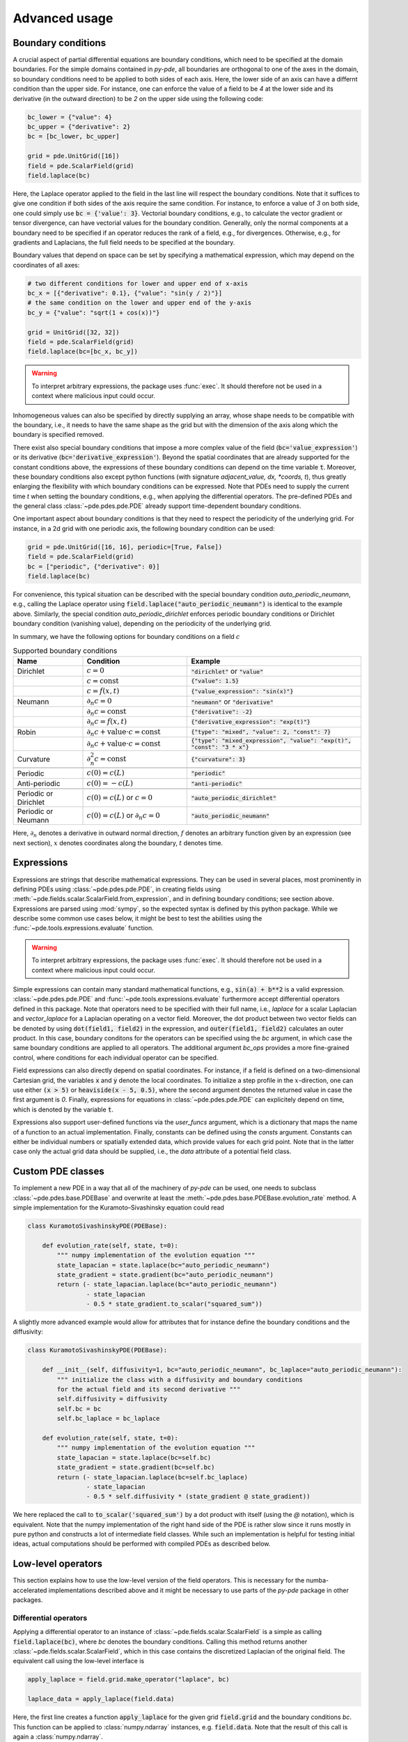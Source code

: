 Advanced usage
^^^^^^^^^^^^^^

Boundary conditions
"""""""""""""""""""
A crucial aspect of partial differential equations are boundary conditions, which need
to be specified at the domain boundaries. For the simple domains contained in `py-pde`,
all boundaries are orthogonal to one of the axes in the domain, so boundary conditions
need to be applied to both sides of each axis. Here, the lower side of an axis can have
a differnt condition than the upper side. For instance, one can enforce the value of a
field to be `4` at the lower side and its derivative (in the outward direction) to be
`2` on the upper side using the following code:

.. code-block:: python

    bc_lower = {"value": 4}
    bc_upper = {"derivative": 2}
    bc = [bc_lower, bc_upper]

    grid = pde.UnitGrid([16])
    field = pde.ScalarField(grid)
    field.laplace(bc)

Here, the Laplace operator applied to the field in the last line will respect
the boundary conditions.
Note that it suffices to give one condition if both sides of the axis require the same
condition.
For instance, to enforce a value of `3` on both side, one could simply use
:code:`bc = {'value': 3}`.
Vectorial boundary conditions, e.g., to calculate the vector gradient or tensor
divergence, can have vectorial values for the boundary condition.
Generally, only the normal components at a boundary need to be specified if an operator
reduces the rank of a field, e.g., for divergences. Otherwise, e.g., for gradients and
Laplacians, the full field needs to be specified at the boundary.

Boundary values that depend on space can be set by specifying a mathematical expression,
which may depend on the coordinates of all axes:

.. code-block:: python

    # two different conditions for lower and upper end of x-axis
    bc_x = [{"derivative": 0.1}, {"value": "sin(y / 2)"}] 
    # the same condition on the lower and upper end of the y-axis
    bc_y = {"value": "sqrt(1 + cos(x))"}

    grid = UnitGrid([32, 32])
    field = pde.ScalarField(grid)
    field.laplace(bc=[bc_x, bc_y])

.. warning::
    To interpret arbitrary expressions, the package uses :func:`exec`. It
    should therefore not be used in a context where malicious input could occur.

Inhomogeneous values can also be specified by directly supplying an array, whose shape
needs to be compatible with the boundary, i.e., it needs to have the same shape as the
grid but with the dimension of the axis along which the boundary is specified removed.

There exist also special boundary conditions that impose a more complex value of the
field (:code:`bc='value_expression'`) or its derivative
(:code:`bc='derivative_expression'`). Beyond the spatial coordinates that are already
supported for the constant conditions above, the expressions of these boundary
conditions can depend on the time variable :code:`t`. Moreover, these boundary
conditions also except python functions (with signature `adjacent_value, dx, *coords, t`),
thus greatly enlarging the flexibility with which boundary conditions can be expressed.
Note that PDEs need to supply the current time `t` when setting the boundary conditions,
e.g., when applying the differential operators. The pre-defined PDEs and the general
class :class:`~pde.pdes.pde.PDE` already support time-dependent boundary conditions.

One important aspect about boundary conditions is that they need to respect the
periodicity of the underlying grid. For instance, in a 2d grid with one periodic axis,
the following boundary condition can be used:

.. code-block:: python

    grid = pde.UnitGrid([16, 16], periodic=[True, False])
    field = pde.ScalarField(grid)
    bc = ["periodic", {"derivative": 0}]
    field.laplace(bc)

For convenience, this typical situation can be described with the special boundary
condition `auto_periodic_neumann`, e.g., calling the Laplace operator using 
:code:`field.laplace("auto_periodic_neumann")` is identical to the example above.
Similarly, the special condition `auto_periodic_dirichlet` enforces periodic boundary
conditions or Dirichlet boundary condition (vanishing value), depending on the
periodicity of the underlying grid. 

In summary, we have the following options for boundary conditions on a field :math:`c`

.. list-table:: Supported boundary conditions
   :widths: 20 30 50
   :header-rows: 1

   * - Name
     - Condition
     - Example
   * - Dirichlet
     - :math:`c = 0`
     - :code:`"dirichlet"` or :code:`"value"`
   * -
     - :math:`c = \textrm{const}`
     - :code:`{"value": 1.5}`
   * -
     - :math:`c = f(x, t)`
     - :code:`{"value_expression": "sin(x)"}`
   * - Neumann
     - :math:`\partial_n c = 0`
     - :code:`"neumann"` or :code:`"derivative"`
   * -
     - :math:`\partial_n c = \textrm{const}`
     - :code:`{"derivative": -2}`
   * -
     - :math:`\partial_n c = f(x, t)`
     - :code:`{"derivative_expression": "exp(t)"}`
   * - Robin
     - :math:`\partial_n c + \textrm{value}\cdot c = \textrm{const}`
     - :code:`{"type": "mixed", "value": 2, "const": 7}`
   * -
     - :math:`\partial_n c + \textrm{value}\cdot c = \textrm{const}`
     - :code:`{"type": "mixed_expression", "value": "exp(t)", "const": "3 * x"}`
   * - Curvature
     - :math:`\partial_n^2 c = \textrm{const}`
     - :code:`{"curvature": 3}`
   * -
     - 
     -
   * - Periodic
     - :math:`c(0) = c(L)`
     - :code:`"periodic"`
   * - Anti-periodic
     - :math:`c(0) = -c(L)`
     - :code:`"anti-periodic"`
   * -
     - 
     -
   * - Periodic or Dirichlet
     - :math:`c(0) = c(L)` or :math:`c = 0`
     - :code:`"auto_periodic_dirichlet"`
   * - Periodic or Neumann
     - :math:`c(0) = c(L)` or :math:`\partial_n c = 0`
     - :code:`"auto_periodic_neumann"`

Here, :math:`\partial_n` denotes a derivative in outward normal direction, :math:`f`
denotes an arbitrary function given by an expression (see next section), :math:`x`
denotes coordinates along the boundary, :math:`t` denotes time.


.. _documentation-expressions:

Expressions
"""""""""""
Expressions are strings that describe mathematical expressions. They can be used in
several places, most prominently in defining PDEs using :class:`~pde.pdes.pde.PDE`,
in creating fields using :meth:`~pde.fields.scalar.ScalarField.from_expression`, and in
defining boundary conditions; see section above.
Expressions are parsed using :mod:`sympy`, so  the expected syntax is defined by this
python package. While we describe some common use cases below, it might be best to test
the abilities using the :func:`~pde.tools.expressions.evaluate` function.  


.. warning::
    To interpret arbitrary expressions, the package uses :func:`exec`. It
    should therefore not be used in a context where malicious input could occur.

Simple expressions can contain many standard mathematical functions, e.g.,
:code:`sin(a) + b**2` is a valid expression. :class:`~pde.pdes.pde.PDE` and 
:func:`~pde.tools.expressions.evaluate` furthermore accept differential operators
defined in this package. Note that operators need to be specified with their full name,
i.e., `laplace` for a scalar Laplacian and `vector_laplace` for a Laplacian operating on
a vector field. Moreover, the dot product between two vector fields can be denoted by
using :code:`dot(field1, field2)` in the expression, and :code:`outer(field1, field2)`
calculates an outer product. In this case, boundary conditons for the operators can be
specified using the `bc` argument, in which case the same boundary conditions are
applied to all operators. The additional argument `bc_ops` provides a more fine-grained
control, where conditions for each individual operator can be specified.

Field expressions can also directly depend on spatial coordinates. For instance, if a
field is defined on a two-dimensional Cartesian grid, the variables :code:`x` and
:code:`y` denote the local coordinates. To initialize a step profile in the
:math:`x`-direction, one can use either :code:`(x > 5)` or :code:`heaviside(x - 5, 0.5)`,
where the second argument denotes the returned value in case the first argument is `0`.
Finally, expressions for equations in :class:`~pde.pdes.pde.PDE` can explicitely depend
on time, which is denoted by the variable :code:`t`.

Expressions also support user-defined functions via the `user_funcs` argument, which is
a dictionary that maps the name of a function to an actual implementation. Finally,
constants can be defined using the `consts` argument. Constants can either be individual
numbers or spatially extended data, which provide values for each grid point. Note that
in the latter case only the actual grid data should be supplied, i.e., the `data`
attribute of a potential field class. 


Custom PDE classes
""""""""""""""""""
To implement a new PDE in a way that all of the machinery of `py-pde` can be
used, one needs to subclass :class:`~pde.pdes.base.PDEBase` and overwrite at 
least the :meth:`~pde.pdes.base.PDEBase.evolution_rate` method.
A simple implementation for the Kuramoto–Sivashinsky equation could read 

.. code-block:: python

    class KuramotoSivashinskyPDE(PDEBase):

        def evolution_rate(self, state, t=0):
            """ numpy implementation of the evolution equation """
            state_lapacian = state.laplace(bc="auto_periodic_neumann")
            state_gradient = state.gradient(bc="auto_periodic_neumann")
            return (- state_lapacian.laplace(bc="auto_periodic_neumann")
                    - state_lapacian
                    - 0.5 * state_gradient.to_scalar("squared_sum"))

A slightly more advanced example would allow for attributes that for
instance define the boundary conditions and the diffusivity:

.. code-block:: python

    class KuramotoSivashinskyPDE(PDEBase):

        def __init__(self, diffusivity=1, bc="auto_periodic_neumann", bc_laplace="auto_periodic_neumann"):
            """ initialize the class with a diffusivity and boundary conditions
            for the actual field and its second derivative """
            self.diffusivity = diffusivity
            self.bc = bc
            self.bc_laplace = bc_laplace

        def evolution_rate(self, state, t=0):
            """ numpy implementation of the evolution equation """
            state_lapacian = state.laplace(bc=self.bc)
            state_gradient = state.gradient(bc=self.bc)
            return (- state_lapacian.laplace(bc=self.bc_laplace)
                    - state_lapacian
                    - 0.5 * self.diffusivity * (state_gradient @ state_gradient))

We here replaced the call to :code:`to_scalar('squared_sum')` by a 
dot product with itself (using the `@` notation), which is equivalent.
Note that the numpy implementation of the right hand side of the PDE is rather
slow since it runs mostly in pure python and constructs a lot of intermediate
field classes.
While such an implementation is helpful for testing initial ideas, actual
computations should be performed with compiled PDEs as described below.


Low-level operators
"""""""""""""""""""
This section explains how to use the low-level version of the field operators.
This is necessary for the numba-accelerated implementations described above and
it might be necessary to use parts of the `py-pde` package in other packages.


Differential operators
**********************
Applying a differential operator to an instance of
:class:`~pde.fields.scalar.ScalarField` is a simple as calling
:code:`field.laplace(bc)`, where `bc` denotes the boundary conditions.
Calling this method returns another :class:`~pde.fields.scalar.ScalarField`,
which in this case contains the discretized Laplacian of the original field.
The equivalent call using the low-level interface is

.. code-block:: python

    apply_laplace = field.grid.make_operator("laplace", bc)

    laplace_data = apply_laplace(field.data)

Here, the first line creates a function :code:`apply_laplace` for the given grid
:code:`field.grid` and the boundary conditions `bc`.
This function can be applied to :class:`numpy.ndarray` instances, e.g.
:code:`field.data`.
Note that the result of this call is again a :class:`numpy.ndarray`.

Similarly, a gradient operator can be defined

.. code-block:: python

    grid = UnitGrid([6, 8])
    apply_gradient = grid.make_operator("gradient", bc="auto_periodic_neumann")

    data = np.random.random((6, 8))
    gradient_data = apply_gradient(data)
    assert gradient_data.shape == (2, 6, 8)

Note that this example does not even use the field classes. Instead, it directly
defines a `grid` and the respective gradient operator.
This operator is then applied to a random field and the resulting
:class:`numpy.ndarray` represents the 2-dimensional vector field.

The :code:`make_operator` method of the grids generally supports the following
differential operators: :code:`'laplacian'`, :code:`'gradient'`,
:code:`'gradient_squared'`, :code:`'divergence'`, :code:`'vector_gradient'`,
:code:`'vector_laplace'`, and :code:`'tensor_divergence'`.
However, a complete list of operators supported by a certain grid class can be
obtained from the class property :attr:`GridClass.operators`.
New operators can be added using the class method
:meth:`GridClass.register_operator`.


Field integration
*****************
The integral of an instance of :class:`~pde.fields.scalar.ScalarField` is
usually determined by accessing the property :code:`field.integral`.
Since the integral of a discretized field is basically a sum weighted by the
cell volumes, calculating the integral using only :mod:`numpy` is easy:


.. code-block:: python

    cell_volumes = field.grid.cell_volumes
    integral = (field.data * cell_volumes).sum()

Note that :code:`cell_volumes` is a simple number for Cartesian grids, but is
an array for more complicated grids, where the cell volume is not uniform.


Field interpolation
*******************
The fields defined in the `py-pde` package also support linear interpolation
by calling :code:`field.interpolate(point)`.
Similarly to the differential operators discussed above, this call can also be
translated to code that does not use the full package:

.. code-block:: python

    grid = UnitGrid([6, 8])
    interpolate = grid.make_interpolator_compiled(bc="auto_periodic_neumann")

    data = np.random.random((6, 8))
    value = interpolate(data, np.array([3.5, 7.9]))

We first create a function :code:`interpolate`, which is then used to
interpolate the field data at a certain point.
Note that the coordinates of the point need to be supplied as a
:class:`numpy.ndarray` and that only the interpolation at single points is
supported.
However, iteration over multiple points can be fast when the loop is compiled
with :mod:`numba`.


Inner products
**************
For vector and tensor fields, `py-pde` defines inner products that can be
accessed conveniently using the `@`-syntax: :code:`field1 @ field2` determines
the scalar product between the two fields.
The package also provides an implementation for an dot-operator:


.. code-block:: python

    grid = UnitGrid([6, 8])
    field1 = VectorField.random_normal(grid)
    field2 = VectorField.random_normal(grid)

    dot_operator = field1.make_dot_operator()

    result = dot_operator(field1.data, field2.data)
    assert result.shape == (6, 8)

Here, :code:`result` is the data of the scalar field resulting from the dot
product. 


Numba-accelerated PDEs
""""""""""""""""""""""
The compiled operators introduced in the previous section can be used to
implement a compiled method for the evolution rate of PDEs.
As an example, we now extend the class :class:`KuramotoSivashinskyPDE`
introduced above:


.. code-block:: python

    from pde.tools.numba import jit


    class KuramotoSivashinskyPDE(PDEBase):

        def __init__(self, diffusivity=1, bc="auto_periodic_neumann", bc_laplace="auto_periodic_neumann"):
            """ initialize the class with a diffusivity and boundary conditions
            for the actual field and its second derivative """
            self.diffusivity = diffusivity
            self.bc = bc
            self.bc_laplace = bc_laplace


        def evolution_rate(self, state, t=0):
            """ numpy implementation of the evolution equation """
            state_lapacian = state.laplace(bc=self.bc)
            state_gradient = state.gradient(bc="auto_periodic_neumann")
            return (- state_lapacian.laplace(bc=self.bc_laplace)
                    - state_lapacian
                    - 0.5 * self.diffusivity * (state_gradient @ state_gradient))


        def _make_pde_rhs_numba(self, state):
            """ the numba-accelerated evolution equation """
            # make attributes locally available             
            diffusivity = self.diffusivity

            # create operators
            laplace_u = state.grid.make_operator("laplace", bc=self.bc)
            gradient_u = state.grid.make_operator("gradient", bc=self.bc)
            laplace2_u = state.grid.make_operator("laplace", bc=self.bc_laplace)
            dot = VectorField(state.grid).make_dot_operator()

            @jit
            def pde_rhs(state_data, t=0):
                """ compiled helper function evaluating right hand side """
                state_lapacian = laplace_u(state_data)
                state_grad = gradient_u(state_data)
                return (- laplace2_u(state_lapacian)
                        - state_lapacian
                        - diffusivity / 2 * dot(state_grad, state_grad))

            return pde_rhs


To activate the compiled implementation of the evolution rate, we simply have
to overwrite the :meth:`~pde.pdes.base.PDEBase._make_pde_rhs_numba` method.
This method expects an example of the state class (e.g., an instance of
:class:`~pde.fields.scalar.ScalarField`) and returns a function that calculates
the evolution rate.
The `state` argument is necessary to define the grid and the dimensionality of
the data that the returned function is supposed to be handling.
The implementation of the compiled function is split in several parts, where we 
first copy the attributes that are required by the implementation.
This is necessary, since :mod:`numba` freezes the values when compiling the
function, so that in the example above the diffusivity cannot be altered without
recompiling.
In the next step, we create all operators that we need subsequently.
Here, we use the boundary conditions defined by the attributes, which
requires two different laplace operators, since their boundary conditions might
differ.
In the last step, we define the actual implementation of the evolution rate as
a local function that is compiled using the :code:`jit` decorator.
Here, we use the implementation shipped with `py-pde`, which sets some default
values.
However, we could have also used the usual numba implementation.
It is important that the implementation of the evolution rate only uses python
constructs that numba can compile.  

One advantage of the numba compiled implementation is that we can now use loops,
which will be much faster than their python equivalents.
For instance, we could have written the dot product in the last line as an
explicit loop:


.. code-block:: python

    [...]

        def _make_pde_rhs_numba(self, state):
            """ the numba-accelerated evolution equation """
            # make attributes locally available             
            diffusivity = self.diffusivity

            # create operators
            laplace_u = state.grid.make_operator("laplace", bc=self.bc)
            gradient_u = state.grid.make_operator("gradient", bc=self.bc)
            laplace2_u = state.grid.make_operator("laplace", bc=self.bc_laplace)
            dot = VectorField(state.grid).make_dot_operator()
            dim = state.grid.dim

            @jit
            def pde_rhs(state_data, t=0):
                """ compiled helper function evaluating right hand side """
                state_lapacian = laplace_u(state_data)
                state_grad = gradient_u(state_data)
                result = - laplace2_u(state_lapacian) - state_lapacian

                for i in range(state_data.size):
                    for j in range(dim):
                        result.flat[i] -= diffusivity / 2 * state_grad[j].flat[i]**2

                return result

            return pde_rhs

Here, we extract the total number of elements in the state using its
:attr:`size` attribute and we obtain the dimensionality of the space from the
grid attribute :attr:`dim`.
Note that we access numpy arrays using their :attr:`flat` attribute to provide
an implementation that works for all dimensions.     


.. _configuration:

Configuration parameters
""""""""""""""""""""""""

Configuration parameters affect how the package behaves.
They can be set using a dictionary-like interface of the configuration
:data:`~pde.config`, which can be imported from the base package.
Here is a list of all configuration options that can be adjusted in the package:

.. package_configuration ::


.. tip::

    To disable parallel computing in the package, the following code could be added to
    the start of the script:


    .. code-block:: python

        from pde import config
        config["numba.multithreading"] = False

        # actual code using py-pde